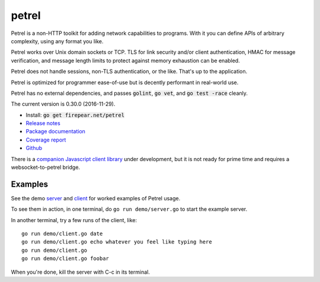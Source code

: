 ************************
petrel
************************

Petrel is a non-HTTP toolkit for adding network capabilities to
programs. With it you can define APIs of arbitrary complexity, using
any format you like.

Petrel works over Unix domain sockets or TCP. TLS for link security
and/or client authentication, HMAC for message verification, and
message length limits to protect against memory exhaustion can be
enabled.

Petrel does not handle sessions, non-TLS authentication, or the
like. That's up to the application.

Petrel is optimized for programmer ease-of-use but is decently
performant in real-world use.

Petrel has no external dependencies, and passes :code:`golint`,
:code:`go vet`, and :code:`go test -race` cleanly.

.. image:: https://goreportcard.com/badge/firepear.net/petrel
  :target: https://goreportcard.com/report/firepear.net/petrel)

The current version is 0.30.0 (2016-11-29).

* Install: :code:`go get firepear.net/petrel`

* `Release notes <https://github.com/firepear/petrel/blob/master/RELEASE_NOTES>`_

* `Package documentation <http://godoc.org/firepear.net/petrel>`_

* `Coverage report <http://firepear.net/petrel/coverage.html>`_

* `Github <https://github.com/firepear/petrel>`_

There is a `companion Javascript client library
<https://github.com/firepear/petreljs>`_ under development, but it is
not ready for prime time and requires a websocket-to-petrel bridge.

Examples
========

See the demo `server
<https://github.com/firepear/petrel/blob/master/demo/01-basic/server.go>`_ and
`client
<https://github.com/firepear/petrel/blob/master/demo/01-basic/client.go>`_ for
worked examples of Petrel usage.

To see them in action, in one terminal, do ``go run demo/server.go`` to start the example
server.

In another terminal, try a few runs of the client, like::

  go run demo/client.go date
  go run demo/client.go echo whatever you feel like typing here
  go run demo/client.go
  go run demo/client.go foobar

When you're done, kill the server with C-c in its terminal.
